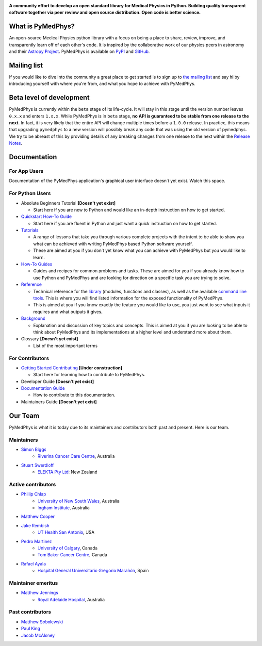 ..
    DO NOT EDIT THIS FILE!
..
    This file has been autogenerated by `poetry run pymedphys dev propagate`
..
    Please instead edit the file found at:
..
        pymedphys/lib/pymedphys/docs/README.rst
..
    and then run `poetry run pymedphys dev propagate --copies`

|logo|

.. |logo| image:: https://github.com/pymedphys/pymedphys/raw/ca501275227f190a77e641a75af925d9070952b6/lib/pymedphys/docs/_static/pymedphys_title.svg
    :target: https://docs.pymedphys.com/


.. START_OF_DOCS_IMPORT


**A community effort to develop an open standard library for Medical Physics
in Python. Building quality transparent software together via peer review
and open source distribution. Open code is better science.**

|streamlit| |build| |docs| |pypi| |python| |license|

.. |streamlit| image:: https://static.streamlit.io/badges/streamlit_badge_black_white.svg
    :target: https://share.streamlit.io/pymedphys/pymedphys/main/app.py

.. |build| image:: https://img.shields.io/github/workflow/status/pymedphys/pymedphys/PullRequest
    :target: https://github.com/pymedphys/pymedphys/actions

.. |docs| image:: https://img.shields.io/netlify/c702e3b2-f436-46a3-b461-00a8a55bcdba
    :target: https://app.netlify.com/sites/pymedphys/deploys

.. |pypi| image:: https://img.shields.io/pypi/v/pymedphys
    :target: https://pypi.org/project/pymedphys/

.. |python| image:: https://img.shields.io/pypi/pyversions/pymedphys
    :target: https://pypi.org/project/pymedphys/

.. |license| image:: https://img.shields.io/pypi/l/pymedphys
    :target: https://choosealicense.com/licenses/apache-2.0/


What is PyMedPhys?
------------------

An open-source Medical Physics python library with a focus on being
a place to share, review, improve, and transparently learn off of each
other's code. It is inspired by the collaborative work of our physics peers
in astronomy and their `Astropy Project`_. PyMedPhys is available on `PyPI`_
and `GitHub`_.

.. _`Astropy Project`: http://www.astropy.org/
.. _`PyPI`: https://pypi.org/project/pymedphys/
.. _`GitHub`: https://github.com/pymedphys/pymedphys


Mailing list
------------

If you would like to dive into the community a great place to get started is
to sign up to `the mailing list`_ and say hi by introducing yourself with
where you're from, and what you hope to achieve with PyMedPhys.

.. _`the mailing list`: https://groups.google.com/g/pymedphys


Beta level of development
-------------------------

PyMedPhys is currently within the ``beta`` stage of its life-cycle. It will
stay in this stage until the version number leaves ``0.x.x`` and enters
``1.x.x``. While PyMedPhys is in ``beta`` stage, **no API is guaranteed to be
stable from one release to the next.** In fact, it is very likely that the
entire API will change multiple times before a ``1.0.0`` release. In practice,
this means that upgrading ``pymedphys`` to a new version will possibly break
any code that was using the old version of pymedphys. We try to be abreast of
this by providing details of any breaking changes from one release to the next
within the `Release Notes`_.



Documentation
-------------

For App Users
.............

Documentation of the PyMedPhys application's graphical user interface doesn't
yet exist. Watch this space.

For Python Users
................

- Absolute Beginners Tutorial **[Doesn't yet exist]**

  - Start here if you are new to Python and would like an in-depth instruction on
    how to get started.

- `Quickstart How-To Guide`_

  - Start here if you are fluent in Python and just want a quick instruction on how
    to get started.

- `Tutorials`_

  - A range of lessons that take you through various complete projects with the
    intent to be able to show you what can be achieved with writing PyMedPhys based
    Python software yourself.
  - These are aimed at you if you don't yet know what you can achieve with
    PyMedPhys but you would like to learn.

- `How-To Guides`_

  - Guides and recipes for common problems and tasks. These are aimed for you if
    you already know how to use Python and PyMedPhys and are looking for direction
    on a specific task you are trying to solve.

- `Reference`_

  - Technical reference for the `library`_ (modules, functions and classes),
    as well as the available `command line tools`_. This is where you will find
    listed information for the exposed functionality of PyMedPhys.
  - This is aimed at you if you know exactly the feature you would like to use, you
    just want to see what inputs it requires and what outputs it gives.

- `Background`_

  - Explanation and discussion of key topics and concepts. This is aimed at you if
    you are looking to be able to think about PyMedPhys and its implementations at
    a higher level and understand more about them.

- Glossary **[Doesn't yet exist]**

  - List of the most important terms


For Contributors
................

- `Getting Started Contributing`_ **[Under construction]**

  - Start here for learning how to contribute to PyMedPhys.

- Developer Guide **[Doesn't yet exist]**
- `Documentation Guide`_

  - How to contribute to this documentation.

- Maintainers Guide **[Doesn't yet exist]**


Our Team
--------

PyMedPhys is what it is today due to its maintainers and contributors both past
and present. Here is our team.

Maintainers
...........

* `Simon Biggs`_
    * `Riverina Cancer Care Centre`_, Australia

.. _`Simon Biggs`: https://github.com/SimonBiggs

* `Stuart Swerdloff`_
    * `ELEKTA Pty Ltd`_: New Zealand

.. _`Stuart Swerdloff`: https://github.com/sjswerdloff

|rccc| |sjs|

Active contributors
...................

* `Phillip Chlap`_
    * `University of New South Wales`_, Australia
    * `Ingham Institute`_, Australia

.. _`Phillip Chlap`: https://github.com/pchlap

* `Matthew Cooper`_

.. _`Matthew Cooper`: https://github.com/matthewdeancooper

* `Jake Rembish`_
    * `UT Health San Antonio`_, USA

.. _`Jake Rembish`: https://github.com/rembishj

* `Pedro Martinez`_
    * `University of Calgary`_, Canada
    * `Tom Baker Cancer Centre`_, Canada

.. _`Pedro Martinez`: https://github.com/peterg1t

* `Rafael Ayala`_
    * `Hospital General Universitario Gregorio Marañón`_, Spain

.. _`Rafael Ayala`: https://github.com/ayalalazaro


|uth| |uoc| |hgugm|


Maintainer emeritus
...................

* `Matthew Jennings`_
    * `Royal Adelaide Hospital`_, Australia

.. _`Matthew Jennings`: https://github.com/Matthew-Jennings

|rah|

Past contributors
.................

* `Matthew Sobolewski <https://github.com/msobolewski>`_
* `Paul King <https://github.com/kingrpaul>`_
* `Jacob McAloney <https://github.com/JacobMcAloney>`_


.. |rccc| image:: https://github.com/pymedphys/pymedphys/raw/3f8d82fc3b53eb636a75336477734e39fa406110/docs/logos/rccc_200x200.png
    :target: `Riverina Cancer Care Centre`_

.. |rah| image:: https://github.com/pymedphys/pymedphys/raw/3f8d82fc3b53eb636a75336477734e39fa406110/docs/logos/gosa_200x200.png
    :target: `Royal Adelaide Hospital`_

.. |uoc| image:: https://github.com/pymedphys/pymedphys/raw/363b544281aab282a56b297dc8fdd521233c6a63/logos/uoc_200x200.png
    :target: `University of Calgary`_

.. |uth| image:: https://github.com/pymedphys/pymedphys/raw/3f8d82fc3b53eb636a75336477734e39fa406110/docs/logos/UTHSA_logo.png
    :target: `UT Health San Antonio`_

.. |hgugm| image:: https://github.com/pymedphys/pymedphys/raw/3f8d82fc3b53eb636a75336477734e39fa406110/docs/logos/HGUGM_200x200.png
    :target: `Hospital General Universitario Gregorio Marañón`_

.. |sjs| image:: https://github.com/pymedphys/pymedphys/raw/7e9204656e0468b0843533472553a03a99387386/logos/swerdloff.png
    :target: `Swerdloff Family`_

.. _`Riverina Cancer Care Centre`: https://www.riverinacancercare.com.au/

.. _`ELEKTA Pty Ltd`: https://www.elekta.com/

.. _`Royal Adelaide Hospital`: https://www.rah.sa.gov.au/

.. _`University of New South Wales`: https://www.unsw.edu.au/

.. _`South Western Sydney Local Health District`: https://www.swslhd.health.nsw.gov.au/

.. _`Anderson Regional Cancer Center`: https://www.andersonregional.org/services/cancer-care/

.. _`Northern Beaches Cancer Care`: https://www.northernbeachescancercare.com.au/

.. _`University of Calgary`: https://www.ucalgary.ca/

.. _`Tom Baker Cancer Centre`: https://www.ahs.ca/tbcc

.. _`UT Health San Antonio`: https://www.uthscsa.edu/academics/biomedical-sciences/programs/radiological-sciences-phd

.. _`Hospital General Universitario Gregorio Marañón`: https://www.comunidad.madrid/hospital/gregoriomaranon/

.. _`Swerdloff Family`: https://github.com/sjswerdloff

.. _`Ingham Institute`: https://inghaminstitute.org.au/

.. END_OF_DOCS_IMPORT

.. _`Tutorials`: https://docs.pymedphys.com/tutes

.. _`How-To Guides`: https://docs.pymedphys.com/howto
.. _`Quickstart How-To Guide`: https://docs.pymedphys.com/howto/get-started

.. _`Reference`: https://docs.pymedphys.com/ref
.. _`Background`: https://docs.pymedphys.com/background

.. _`library`: https://docs.pymedphys.com/ref/lib
.. _`command line tools`: https://docs.pymedphys.com/ref/cli

.. _`Release Notes`: ./CHANGELOG.md
.. _`Getting Started Contributing`: ./CONTRIBUTING.md
.. _`Documentation Guide`: https://docs.pymedphys.com/howto/advanced/documentation.rst
